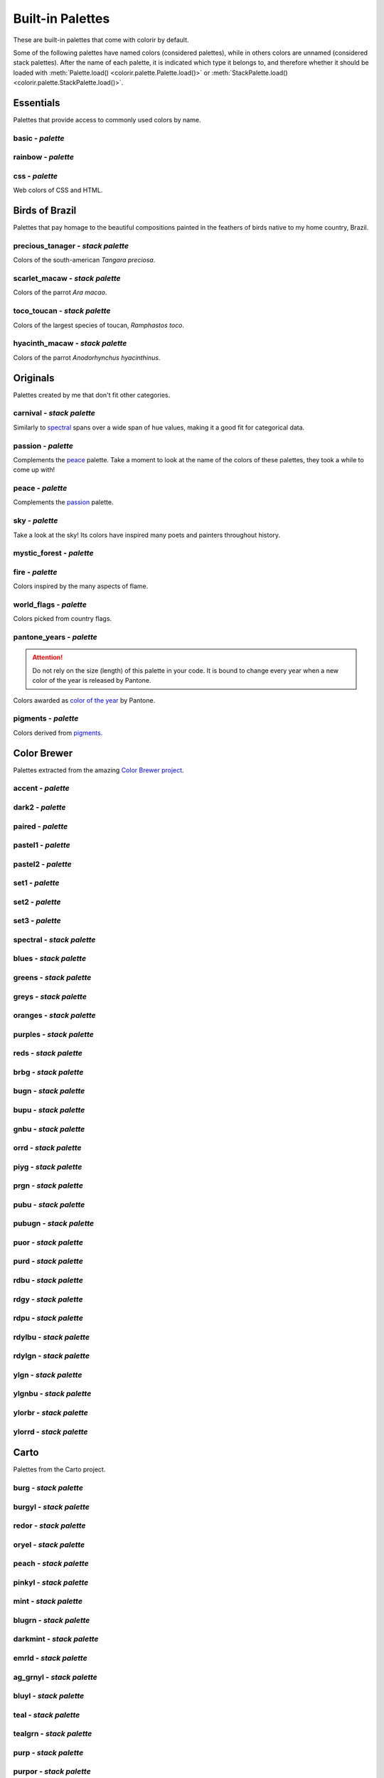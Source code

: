 =================
Built-in Palettes
=================

These are built-in palettes that come with colorir by default.

Some of the following palettes have named colors (considered palettes), while in others colors are unnamed (considered stack palettes). After the name of each palette, it is indicated which type it belongs to, and therefore whether it should be loaded with :meth:`Palette.load() <colorir.palette.Palette.load()>` or :meth:`StackPalette.load() <colorir.palette.StackPalette.load()>`.

.. |ellipsis| image:: images/ellipsis.png

Essentials
----------

Palettes that provide access to commonly used colors by name.

basic - *palette*
+++++++++++++++++

.. image:: images/palettes/basic.png

rainbow - *palette*
+++++++++++++++++++

.. image:: images/palettes/rainbow.png
    
css - *palette*
+++++++++++++++

Web colors of CSS and HTML.

.. image:: images/palettes/css.png

Birds of Brazil
---------------

Palettes that pay homage to the beautiful compositions painted in the feathers of birds native to my home country, Brazil.

precious_tanager - *stack palette*
++++++++++++++++++++++++++++++++++

Colors of the south-american *Tangara preciosa*.

.. image:: images/palettes/precious_tanager.png

scarlet_macaw - *stack palette*
+++++++++++++++++++++++++++++++

Colors of the parrot *Ara macao*.

.. image:: images/palettes/scarlet_macaw.png

toco_toucan - *stack palette*
+++++++++++++++++++++++++++++

Colors of the largest species of toucan, *Ramphastos toco*.

.. image:: images/palettes/toco_toucan.png

hyacinth_macaw - *stack palette*
++++++++++++++++++++++++++++++++

Colors of the parrot *Anodorhynchus hyacinthinus*.

.. image:: images/palettes/hyacinth_macaw.png

Originals
---------

Palettes created by me that don't fit other categories.

carnival - *stack palette*
++++++++++++++++++++++++++

Similarly to `spectral`_ spans over a wide span of hue values, making it a good fit for categorical data.

.. image:: images/palettes/carnival.png

.. _passion:

passion - *palette*
+++++++++++++++++++

Complements the `peace`_ palette. Take a moment to look at the name of the colors of these palettes, they took a while to come up with!

.. image:: images/palettes/passion.png

.. _peace:

peace - *palette*
+++++++++++++++++

Complements the `passion`_ palette.

.. image:: images/palettes/peace.png

sky - *palette*
+++++++++++++++

Take a look at the sky! Its colors have inspired many poets and painters throughout history.

.. image:: images/palettes/sky.png

mystic_forest - *palette*
+++++++++++++++++++++++++

.. image:: images/palettes/mystic_forest.png

fire - *palette*
++++++++++++++++

Colors inspired by the many aspects of flame.

.. image:: images/palettes/fire.png

world_flags - *palette*
+++++++++++++++++++++++

Colors picked from country flags.

.. image:: images/palettes/world_flags.png

pantone_years - *palette*
+++++++++++++++++++++++++

.. attention::

    Do not rely on the size (length) of this palette in your code. It is bound to change every year when a new color of the year is released by Pantone.

Colors awarded as `color of the year <https://www.pantone.com/articles/past-colors-of-the-year>`_ by Pantone.

.. image:: images/palettes/pantone_years.png

pigments - *palette*
++++++++++++++++++++

Colors derived from `pigments <https://colourlex.com/pigments/pigments-colour/>`_.

.. image:: images/palettes/pigments.png

Color Brewer
------------

Palettes extracted from the amazing `Color Brewer project <https://colorbrewer2.org/>`_.

accent - *palette*
++++++++++++++++++

.. image:: images/palettes/accent.png

dark2 - *palette*
+++++++++++++++++

.. image:: images/palettes/dark2.png

paired - *palette*
++++++++++++++++++

.. image:: images/palettes/paired.png

pastel1 - *palette*
+++++++++++++++++++

.. image:: images/palettes/pastel1.png

pastel2 - *palette*
+++++++++++++++++++

.. image:: images/palettes/pastel2.png

set1 - *palette*
++++++++++++++++

.. image:: images/palettes/set1.png

set2 - *palette*
++++++++++++++++

.. image:: images/palettes/set2.png

set3 - *palette*
++++++++++++++++

.. image:: images/palettes/set3.png

.. _spectral:

spectral - *stack palette*
++++++++++++++++++++++++++

.. image:: images/palettes/spectral.png

blues - *stack palette*
+++++++++++++++++++++++

.. image:: images/palettes/blues.png

greens - *stack palette*
++++++++++++++++++++++++

.. image:: images/palettes/greens.png

greys - *stack palette*
+++++++++++++++++++++++

.. image:: images/palettes/greys.png

oranges - *stack palette*
+++++++++++++++++++++++++

.. image:: images/palettes/oranges.png

purples - *stack palette*
+++++++++++++++++++++++++

.. image:: images/palettes/purples.png

reds - *stack palette*
++++++++++++++++++++++

.. image:: images/palettes/reds.png

brbg - *stack palette*
++++++++++++++++++++++

.. image:: images/palettes/brbg.png

bugn - *stack palette*
++++++++++++++++++++++

.. image:: images/palettes/bugn.png

bupu - *stack palette*
++++++++++++++++++++++

.. image:: images/palettes/bupu.png

gnbu - *stack palette*
++++++++++++++++++++++

.. image:: images/palettes/gnbu.png

orrd - *stack palette*
++++++++++++++++++++++

.. image:: images/palettes/orrd.png

piyg - *stack palette*
++++++++++++++++++++++

.. image:: images/palettes/piyg.png

prgn - *stack palette*
++++++++++++++++++++++

.. image:: images/palettes/prgn.png

pubu - *stack palette*
++++++++++++++++++++++

.. image:: images/palettes/pubu.png

pubugn - *stack palette*
++++++++++++++++++++++++

.. image:: images/palettes/pubugn.png

puor - *stack palette*
++++++++++++++++++++++

.. image:: images/palettes/puor.png

purd - *stack palette*
++++++++++++++++++++++

.. image:: images/palettes/purd.png

rdbu - *stack palette*
++++++++++++++++++++++

.. image:: images/palettes/rdbu.png

rdgy - *stack palette*
++++++++++++++++++++++

.. image:: images/palettes/rdgy.png

rdpu - *stack palette*
++++++++++++++++++++++

.. image:: images/palettes/rdpu.png

rdylbu - *stack palette*
++++++++++++++++++++++++

.. image:: images/palettes/rdylbu.png

rdylgn - *stack palette*
++++++++++++++++++++++++

.. image:: images/palettes/rdylgn.png

ylgn - *stack palette*
++++++++++++++++++++++

.. image:: images/palettes/ylgn.png

ylgnbu - *stack palette*
++++++++++++++++++++++++

.. image:: images/palettes/ylgnbu.png

ylorbr - *stack palette*
++++++++++++++++++++++++

.. image:: images/palettes/ylorbr.png

ylorrd - *stack palette*
++++++++++++++++++++++++

.. image:: images/palettes/ylorrd.png

Carto
-----

Palettes from the Carto project.

burg - *stack palette*
++++++++++++++++++++++

.. image:: images/palettes/burg.png

burgyl - *stack palette*
++++++++++++++++++++++++

.. image:: images/palettes/burgyl.png

redor - *stack palette*
+++++++++++++++++++++++

.. image:: images/palettes/redor.png

oryel - *stack palette*
+++++++++++++++++++++++

.. image:: images/palettes/oryel.png

peach - *stack palette*
+++++++++++++++++++++++

.. image:: images/palettes/peach.png

pinkyl - *stack palette*
++++++++++++++++++++++++

.. image:: images/palettes/pinkyl.png

mint - *stack palette*
++++++++++++++++++++++

.. image:: images/palettes/mint.png

blugrn - *stack palette*
++++++++++++++++++++++++

.. image:: images/palettes/blugrn.png

darkmint - *stack palette*
++++++++++++++++++++++++++

.. image:: images/palettes/darkmint.png

emrld - *stack palette*
+++++++++++++++++++++++

.. image:: images/palettes/emrld.png

ag_grnyl - *stack palette*
++++++++++++++++++++++++++

.. image:: images/palettes/ag_grnyl.png

bluyl - *stack palette*
+++++++++++++++++++++++

.. image:: images/palettes/bluyl.png

teal - *stack palette*
++++++++++++++++++++++

.. image:: images/palettes/teal.png

tealgrn - *stack palette*
+++++++++++++++++++++++++

.. image:: images/palettes/tealgrn.png

purp - *stack palette*
++++++++++++++++++++++

.. image:: images/palettes/purp.png

purpor - *stack palette*
++++++++++++++++++++++++

.. image:: images/palettes/purpor.png

magenta - *stack palette*
+++++++++++++++++++++++++

.. image:: images/palettes/magenta.png

sunset - *stack palette*
++++++++++++++++++++++++

.. image:: images/palettes/sunset.png

sunsetdark - *stack palette*
++++++++++++++++++++++++++++

.. image:: images/palettes/sunsetdark.png

ag_sunset - *stack palette*
+++++++++++++++++++++++++++

.. image:: images/palettes/ag_sunset.png

brwnyl - *stack palette*
++++++++++++++++++++++++

.. image:: images/palettes/brwnyl.png

armyrose - *stack palette*
++++++++++++++++++++++++++

.. image:: images/palettes/armyrose.png

fall - *stack palette*
++++++++++++++++++++++

.. image:: images/palettes/fall.png

geyser - *stack palette*
++++++++++++++++++++++++

.. image:: images/palettes/geyser.png

temps - *stack palette*
+++++++++++++++++++++++

.. image:: images/palettes/temps.png

tealrose - *stack palette*
++++++++++++++++++++++++++

.. image:: images/palettes/tealrose.png

tropic - *stack palette*
++++++++++++++++++++++++

.. image:: images/palettes/tropic.png

earth - *stack palette*
+++++++++++++++++++++++

.. image:: images/palettes/earth.png

antique - *stack palette*
+++++++++++++++++++++++++

.. image:: images/palettes/antique.png

bold - *stack palette*
++++++++++++++++++++++

.. image:: images/palettes/bold.png

pastel - *stack palette*
++++++++++++++++++++++++

.. image:: images/palettes/pastel.png

prism - *stack palette*
+++++++++++++++++++++++

.. image:: images/palettes/prism.png

safe - *stack palette*
++++++++++++++++++++++

.. image:: images/palettes/safe.png

vivid - *stack palette*
+++++++++++++++++++++++

.. image:: images/palettes/vivid.png

Matplotlib
----------

Palettes from `matplotlib <https://matplotlib.org/stable/index.html>`_.

"rainbow" was renamed to "mpl_rainbow" for compatibility reasons.

tab10 - *palette*
+++++++++++++++++

.. image:: images/palettes/tab10.png

tab20 - *stack palette*
+++++++++++++++++++++++

.. image:: images/palettes/tab20.png

tab20b - *stack palette*
++++++++++++++++++++++++

.. image:: images/palettes/tab20b.png

tab20c - *stack palette*
++++++++++++++++++++++++

.. image:: images/palettes/tab20c.png

magma - *stack palette*
+++++++++++++++++++++++

.. image:: images/palettes/magma.png

inferno - *stack palette*
+++++++++++++++++++++++++

.. image:: images/palettes/inferno.png

plasma - *stack palette*
++++++++++++++++++++++++

.. image:: images/palettes/plasma.png

viridis - *stack palette*
+++++++++++++++++++++++++

.. image:: images/palettes/viridis.png

cividis - *stack palette*
+++++++++++++++++++++++++

.. image:: images/palettes/cividis.png

twilight - *stack palette*
++++++++++++++++++++++++++

.. image:: images/palettes/twilight.png

twilight_shifted - *stack palette*
++++++++++++++++++++++++++++++++++

.. image:: images/palettes/twilight_shifted.png

wistia - *stack palette*
++++++++++++++++++++++++

.. image:: images/palettes/wistia.png

afmhot - *stack palette*
++++++++++++++++++++++++

.. image:: images/palettes/afmhot.png

autumn - *stack palette*
++++++++++++++++++++++++

.. image:: images/palettes/autumn.png

binary - *stack palette*
++++++++++++++++++++++++

.. image:: images/palettes/binary.png

bone - *stack palette*
++++++++++++++++++++++

.. image:: images/palettes/bone.png

bwr - *stack palette*
+++++++++++++++++++++

.. image:: images/palettes/bwr.png

cool - *stack palette*
++++++++++++++++++++++

.. image:: images/palettes/cool.png

coolwarm - *stack palette*
++++++++++++++++++++++++++

.. image:: images/palettes/coolwarm.png

copper - *stack palette*
++++++++++++++++++++++++

.. image:: images/palettes/copper.png

cubehelix - *stack palette*
+++++++++++++++++++++++++++

.. image:: images/palettes/cubehelix.png

gist_earth - *stack palette*
++++++++++++++++++++++++++++

.. image:: images/palettes/gist_earth.png

gist_gray - *stack palette*
+++++++++++++++++++++++++++

.. image:: images/palettes/gist_gray.png

gist_heat - *stack palette*
+++++++++++++++++++++++++++

.. image:: images/palettes/gist_heat.png

gist_yarg - *stack palette*
+++++++++++++++++++++++++++

.. image:: images/palettes/gist_yarg.png

gray - *stack palette*
++++++++++++++++++++++

.. image:: images/palettes/gray.png

hot - *stack palette*
+++++++++++++++++++++

.. image:: images/palettes/hot.png

hsv - *stack palette*
+++++++++++++++++++++

.. image:: images/palettes/hsv.png

jet - *stack palette*
+++++++++++++++++++++

.. image:: images/palettes/jet.png

ocean - *stack palette*
+++++++++++++++++++++++

.. image:: images/palettes/ocean.png

pink - *stack palette*
++++++++++++++++++++++

.. image:: images/palettes/pink.png

seismic - *stack palette*
+++++++++++++++++++++++++

.. image:: images/palettes/seismic.png

spring - *stack palette*
++++++++++++++++++++++++

.. image:: images/palettes/spring.png

summer - *stack palette*
++++++++++++++++++++++++

.. image:: images/palettes/summer.png

terrain - *stack palette*
+++++++++++++++++++++++++

.. image:: images/palettes/terrain.png

winter - *stack palette*
++++++++++++++++++++++++

.. image:: images/palettes/winter.png

rocket - *stack palette*
++++++++++++++++++++++++

.. image:: images/palettes/rocket.png

mako - *stack palette*
++++++++++++++++++++++

.. image:: images/palettes/mako.png

icefire - *stack palette*
+++++++++++++++++++++++++

.. image:: images/palettes/icefire.png

vlag - *stack palette*
++++++++++++++++++++++

.. image:: images/palettes/vlag.png

flare - *stack palette*
+++++++++++++++++++++++

.. image:: images/palettes/flare.png

crest - *stack palette*
+++++++++++++++++++++++

.. image:: images/palettes/crest.png

mpl_rainbow - *stack palette*
+++++++++++++++++++++++++++++

.. image:: images/palettes/mpl_rainbow.png

Seaborn
-------

Palettes from `seaborn <https://seaborn.pydata.org/index.html>`_.

deep - *stack palette*
++++++++++++++++++++++

.. image:: images/palettes/deep.png

muted - *stack palette*
+++++++++++++++++++++++

.. image:: images/palettes/muted.png

pastel - *stack palette*
++++++++++++++++++++++++

.. image:: images/palettes/pastel.png

bright - *stack palette*
++++++++++++++++++++++++

.. image:: images/palettes/bright.png

dark - *stack palette*
++++++++++++++++++++++

.. image:: images/palettes/dark.png

colorblind - *stack palette*
++++++++++++++++++++++++++++

.. image:: images/palettes/colorblind.png

Plotly
------

Palettes from `plotly <https://plotly.com/>`_.

"icefire" was renamed to "plotly_icefire" for compatibility reasons.

lotly - *stack palette*
++++++++++++++++++++++++

.. image:: images/palettes/plotly.png

d3 - *stack palette*
++++++++++++++++++++

.. image:: images/palettes/d3.png

g10 - *stack palette*
+++++++++++++++++++++

.. image:: images/palettes/g10.png

t10 - *stack palette*
+++++++++++++++++++++

.. image:: images/palettes/t10.png

alphabet - *stack palette*
++++++++++++++++++++++++++

.. image:: images/palettes/alphabet.png

dark24 - *stack palette*
++++++++++++++++++++++++

.. image:: images/palettes/dark24.png

light24 - *stack palette*
+++++++++++++++++++++++++

.. image:: images/palettes/light24.png

blackbody - *stack palette*
+++++++++++++++++++++++++++

.. image:: images/palettes/blackbody.png

bluered - *stack palette*
+++++++++++++++++++++++++

.. image:: images/palettes/bluered.png

electric - *stack palette*
++++++++++++++++++++++++++

.. image:: images/palettes/electric.png

plotly3 - *stack palette*
+++++++++++++++++++++++++

.. image:: images/palettes/plotly3.png

turbo - *stack palette*
+++++++++++++++++++++++

.. image:: images/palettes/turbo.png

algae - *stack palette*
+++++++++++++++++++++++

.. image:: images/palettes/algae.png

amp - *stack palette*
+++++++++++++++++++++

.. image:: images/palettes/amp.png

deep - *stack palette*
++++++++++++++++++++++

.. image:: images/palettes/deep.png

dense - *stack palette*
+++++++++++++++++++++++

.. image:: images/palettes/dense.png

haline - *stack palette*
++++++++++++++++++++++++

.. image:: images/palettes/haline.png

ice - *stack palette*
+++++++++++++++++++++

.. image:: images/palettes/ice.png

matter - *stack palette*
++++++++++++++++++++++++

.. image:: images/palettes/matter.png

solar - *stack palette*
+++++++++++++++++++++++

.. image:: images/palettes/solar.png

speed - *stack palette*
+++++++++++++++++++++++

.. image:: images/palettes/speed.png

tempo - *stack palette*
+++++++++++++++++++++++

.. image:: images/palettes/tempo.png

thermal - *stack palette*
+++++++++++++++++++++++++

.. image:: images/palettes/thermal.png

turbid - *stack palette*
++++++++++++++++++++++++

.. image:: images/palettes/turbid.png

picnic - *stack palette*
++++++++++++++++++++++++

.. image:: images/palettes/picnic.png

portland - *stack palette*
++++++++++++++++++++++++++

.. image:: images/palettes/portland.png

balance - *stack palette*
+++++++++++++++++++++++++

.. image:: images/palettes/balance.png

curl - *stack palette*
++++++++++++++++++++++

.. image:: images/palettes/curl.png

delta - *stack palette*
+++++++++++++++++++++++

.. image:: images/palettes/delta.png

oxy - *stack palette*
+++++++++++++++++++++

.. image:: images/palettes/oxy.png

edge - *stack palette*
++++++++++++++++++++++

.. image:: images/palettes/edge.png

phase - *stack palette*
+++++++++++++++++++++++

.. image:: images/palettes/phase.png

mrybm - *stack palette*
+++++++++++++++++++++++

.. image:: images/palettes/mrybm.png

mygbm - *stack palette*
+++++++++++++++++++++++

.. image:: images/palettes/mygbm.png

plotly_icefire - *stack palette*
++++++++++++++++++++++++++++++++

.. image:: images/palettes/plotly_icefire.png
